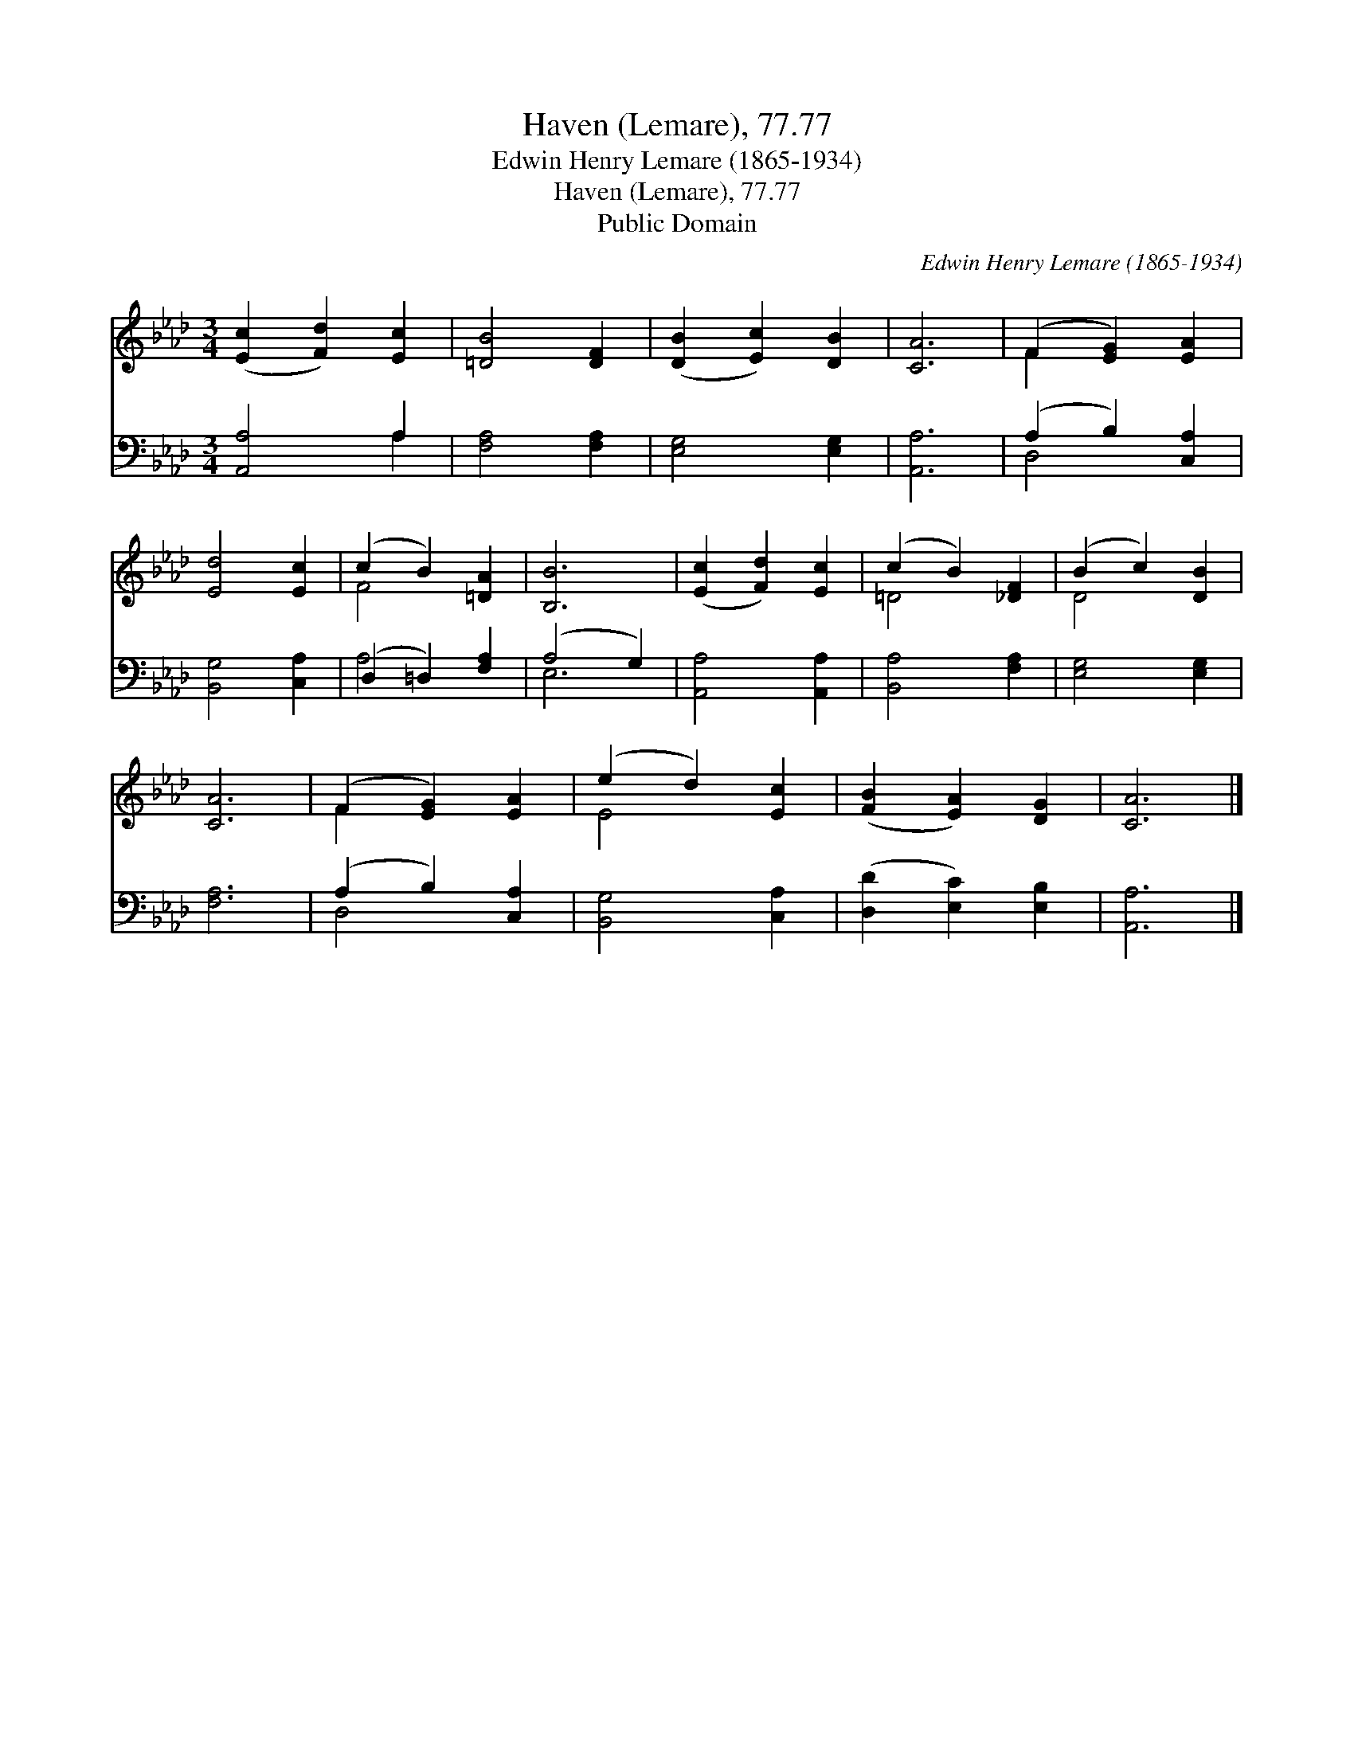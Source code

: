 X:1
T:Haven (Lemare), 77.77
T:Edwin Henry Lemare (1865-1934)
T:Haven (Lemare), 77.77
T:Public Domain
C:Edwin Henry Lemare (1865-1934)
Z:Public Domain
%%score ( 1 2 ) ( 3 4 )
L:1/8
M:3/4
K:Ab
V:1 treble 
V:2 treble 
V:3 bass 
V:4 bass 
V:1
 ([Ec]2 [Fd]2) [Ec]2 | [=DB]4 [DF]2 | ([DB]2 [Ec]2) [DB]2 | [CA]6 | (F2 [EG]2) [EA]2 | %5
 [Ed]4 [Ec]2 | (c2 B2) [=DA]2 | [B,B]6 | ([Ec]2 [Fd]2) [Ec]2 | (c2 B2) [_DF]2 | (B2 c2) [DB]2 | %11
 [CA]6 | (F2 [EG]2) [EA]2 | (e2 d2) [Ec]2 | ([FB]2 [EA]2) [DG]2 | [CA]6 |] %16
V:2
 x6 | x6 | x6 | x6 | F2 x4 | x6 | F4 x2 | x6 | x6 | =D4 x2 | D4 x2 | x6 | F2 x4 | E4 x2 | x6 | %15
 x6 |] %16
V:3
 [A,,A,]4 A,2 | [F,A,]4 [F,A,]2 | [E,G,]4 [E,G,]2 | [A,,A,]6 | (A,2 B,2) [C,A,]2 | %5
 [B,,G,]4 [C,A,]2 | (D,2 =D,2) [F,A,]2 | (A,4 G,2) | [A,,A,]4 [A,,A,]2 | [B,,A,]4 [F,A,]2 | %10
 [E,G,]4 [E,G,]2 | [F,A,]6 | (A,2 B,2) [C,A,]2 | [B,,G,]4 [C,A,]2 | ([D,D]2 [E,C]2) [E,B,]2 | %15
 [A,,A,]6 |] %16
V:4
 x4 A,2 | x6 | x6 | x6 | D,4 x2 | x6 | A,4 x2 | E,6 | x6 | x6 | x6 | x6 | D,4 x2 | x6 | x6 | x6 |] %16

